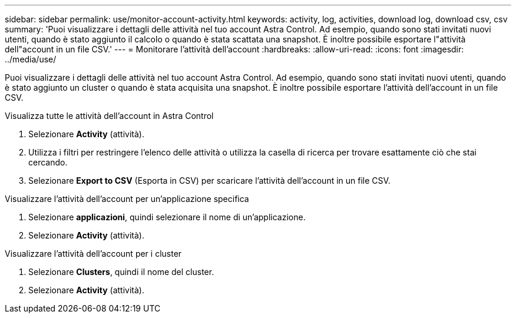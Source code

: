 ---
sidebar: sidebar 
permalink: use/monitor-account-activity.html 
keywords: activity, log, activities, download log, download csv, csv 
summary: 'Puoi visualizzare i dettagli delle attività nel tuo account Astra Control. Ad esempio, quando sono stati invitati nuovi utenti, quando è stato aggiunto il calcolo o quando è stata scattata una snapshot. È inoltre possibile esportare l"attività dell"account in un file CSV.' 
---
= Monitorare l'attività dell'account
:hardbreaks:
:allow-uri-read: 
:icons: font
:imagesdir: ../media/use/


[role="lead"]
Puoi visualizzare i dettagli delle attività nel tuo account Astra Control. Ad esempio, quando sono stati invitati nuovi utenti, quando è stato aggiunto un cluster o quando è stata acquisita una snapshot. È inoltre possibile esportare l'attività dell'account in un file CSV.

.Visualizza tutte le attività dell'account in Astra Control
. Selezionare *Activity* (attività).
. Utilizza i filtri per restringere l'elenco delle attività o utilizza la casella di ricerca per trovare esattamente ciò che stai cercando.
. Selezionare *Export to CSV* (Esporta in CSV) per scaricare l'attività dell'account in un file CSV.


.Visualizzare l'attività dell'account per un'applicazione specifica
. Selezionare *applicazioni*, quindi selezionare il nome di un'applicazione.
. Selezionare *Activity* (attività).


.Visualizzare l'attività dell'account per i cluster
. Selezionare *Clusters*, quindi il nome del cluster.
. Selezionare *Activity* (attività).

